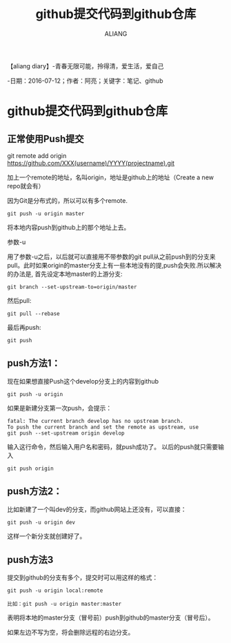 #+TITLE:github提交代码到github仓库
#+AUTHOR:ALIANG
#+EMAIL:anbgsl1110@gmail.com
#+KEYWORDS:DIARY
【aliang diary】-青春无限可能，拎得清，爱生活，爱自己

-日期：2016-07-12；作者：阿亮；关键字：笔记、github
* github提交代码到github仓库
** 正常使用Push提交
git remote add origin https://github.com/XXX(username)/YYYY(projectname).git

加上一个remote的地址，名叫origin，地址是github上的地址（Create a new repo就会有）

因为Git是分布式的，所以可以有多个remote.
#+BEGIN_SRC git
git push -u origin master
#+END_SRC
将本地内容push到github上的那个地址上去。

参数-u

用了参数-u之后，以后就可以直接用不带参数的git pull从之前push到的分支来pull。此时如果origin的master分支上有一些本地没有的提,push会失败.所以解决的办法是, 首先设定本地master的上游分支:
#+BEGIN_SRC git
git branch --set-upstream-to=origin/master
#+END_SRC
然后pull:
#+BEGIN_SRC git
git pull --rebase
#+END_SRC
最后再push:
#+BEGIN_SRC git
git push
#+END_SRC
** push方法1：
现在如果想直接Push这个develop分支上的内容到github
#+BEGIN_SRC git
git push -u origin
#+END_SRC
如果是新建分支第一次push，会提示：
#+BEGIN_SRC git
fatal: The current branch develop has no upstream branch.
To push the current branch and set the remote as upstream, use
git push --set-upstream origin develop
#+END_SRC
输入这行命令，然后输入用户名和密码，就push成功了。
以后的push就只需要输入
#+BEGIN_SRC git
git push origin
#+END_SRC
** push方法2：
比如新建了一个叫dev的分支，而github网站上还没有，可以直接：
#+BEGIN_SRC git
git push -u origin dev
#+END_SRC
这样一个新分支就创建好了。
** push方法3
提交到github的分支有多个，提交时可以用这样的格式：
#+BEGIN_SRC git
git push -u origin local:remote

比如：git push -u origin master:master
#+END_SRC
表明将本地的master分支（冒号前）push到github的master分支（冒号后）。

如果左边不写为空，将会删除远程的右边分支。
